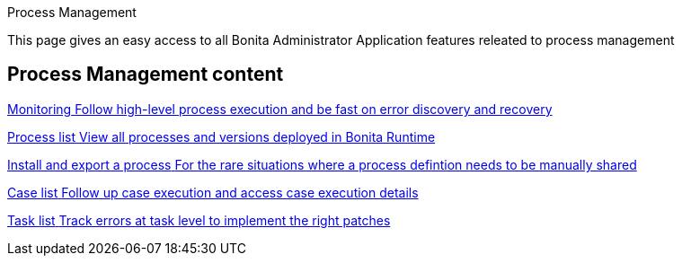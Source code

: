 Process Management 

:description: This page gives an easy access to all Bonita Administrator Application features releated to process management

{description}

[.card-section]
== Process Management content

[.card.card-index]
--
xref:monitoring.adoc[[.card-title]#Monitoring# [.card-body.card-content-overflow]#pass:q[Follow high-level process execution and be fast on error discovery and recovery]#]
--

[.card.card-index]
--
xref:admin-application-process-list.adoc[[.card-title]#Process list# [.card-body.card-content-overflow]#pass:q[View all processes and versions deployed in Bonita Runtime]#]
--

[.card.card-index]
--
xref:import-and-export-a-process.adoc[[.card-title]#Install and export a process# [.card-body.card-content-overflow]#pass:q[For the rare situations where a process defintion needs to be manually shared]#]
--

[.card.card-index]
--
xref:cases.adoc[[.card-title]#Case list# [.card-body.card-content-overflow]#pass:q[Follow up case execution and access case execution details]#]
--

[.card.card-index]
--
xref:admin-application-task-list.adoc[[.card-title]#Task list# [.card-body.card-content-overflow]#pass:q[Track errors at task level to implement the right patches]#]
--
